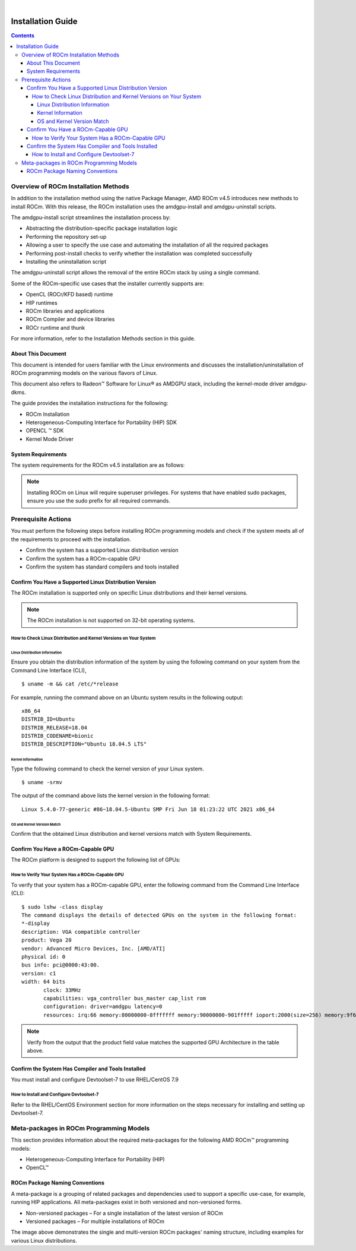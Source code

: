 
.. image:: /Installation_Guide/amdblack.jpg
|
==============================================
Installation Guide 
==============================================


.. contents::


Overview of ROCm Installation Methods
--------------------------------------

In addition to the installation method using the native Package Manager, AMD ROCm v4.5 introduces new methods to install ROCm. With this release, the ROCm installation uses the amdgpu-install and amdgpu-uninstall scripts.  

The amdgpu-install script streamlines the installation process by:

- Abstracting the distribution-specific package installation logic

- Performing the repository set-up

- Allowing a user to specify the use case and automating the installation of all the required packages

- Performing post-install checks to verify whether the installation was completed successfully 

- Installing the uninstallation script

The amdgpu-uninstall script allows the removal of the entire ROCm stack by using a single command.

Some of the ROCm-specific use cases that the installer currently supports are: 


- OpenCL (ROCr/KFD based) runtime

- HIP runtimes

- ROCm libraries and applications

- ROCm Compiler and device libraries

- ROCr runtime and thunk


For more information, refer to the Installation Methods section in this guide.



About This Document
====================

This document is intended for users familiar with the Linux environments and discusses the installation/uninstallation of ROCm programming models on the various flavors of Linux. 


This document also refers to Radeon™ Software for Linux® as AMDGPU stack, including the kernel-mode driver amdgpu-dkms.


The guide provides the installation instructions for the following:


- ROCm Installation

- Heterogeneous-Computing Interface for Portability (HIP) SDK

- OPENCL ™ SDK

- Kernel Mode Driver



System Requirements
======================


The system requirements for the ROCm v4.5 installation are as follows:

.. image:: SuppEnv.png
   :alt: Screenshot     

 
 
.. note:: 
      
      Installing ROCm on Linux will require superuser privileges. For systems that have enabled sudo packages, ensure you use the sudo prefix for all required commands.
 
 
 

Prerequisite Actions
---------------------
 

You must perform the following steps before installing ROCm programming models and check if the system meets all of the requirements to proceed with the installation.
 
- Confirm the system has a supported Linux distribution version

- Confirm the system has a ROCm-capable GPU

- Confirm the system has standard compilers and tools installed



Confirm You Have a Supported Linux Distribution Version
=========================================================


The ROCm installation is supported only on specific Linux distributions and their kernel versions. 

.. note::

      The ROCm installation is not supported on 32-bit operating systems.


How to Check Linux Distribution and Kernel Versions on Your System
*******************************************************************


Linux Distribution Information
^^^^^^^^^^^^^^^^^^^^^^^^^^^^^^^

Ensure you obtain the distribution information of the system by using the following command on your system from the Command Line Interface (CLI),

:: 
               

            $ uname -m && cat /etc/*release
            






For example, running the command above on an Ubuntu system results in the following output: 
 
::
 
            x86_64
            DISTRIB_ID=Ubuntu
            DISTRIB_RELEASE=18.04
            DISTRIB_CODENAME=bionic
            DISTRIB_DESCRIPTION="Ubuntu 18.04.5 LTS"
         



Kernel Information
^^^^^^^^^^^^^^^^^^^

Type the following command to check the kernel version of your Linux system.

::


               $ uname -srmv




The output of the command above lists the kernel version in the following format: 

::
           
           
            Linux 5.4.0-77-generic #86~18.04.5-Ubuntu SMP Fri Jun 18 01:23:22 UTC 2021 x86_64



OS and Kernel Version Match
^^^^^^^^^^^^^^^^^^^^^^^^^^^^^

Confirm that the obtained Linux distribution and kernel versions match with System Requirements.


Confirm You Have a ROCm-Capable GPU
=====================================

The ROCm platform is designed to support the following list of GPUs: 


.. image:: ROCmProgMod.png
   :alt: Screenshot 
   
   
How to Verify Your System Has a ROCm-Capable GPU
**************************************************

To verify that your system has a ROCm-capable GPU, enter the following command from the Command Line Interface (CLI):

::

               $ sudo lshw -class display
               The command displays the details of detected GPUs on the system in the following format:
               *-display
               description: VGA compatible controller
               product: Vega 20
               vendor: Advanced Micro Devices, Inc. [AMD/ATI]
               physical id: 0
               bus info: pci@0000:43:00.
               version: c1
               width: 64 bits
                      clock: 33MHz
                      capabilities: vga_controller bus_master cap_list rom
                      configuration: driver=amdgpu latency=0
                      resources: irq:66 memory:80000000-8fffffff memory:90000000-901fffff ioport:2000(size=256) memory:9f600000-9f67ffff memory:c0000-dffff
                      
                      

.. note::

      Verify from the output that the product field value matches the supported GPU Architecture in the table above.
      
      

Confirm the System Has Compiler and Tools Installed
======================================================

You must install and configure Devtoolset-7 to use RHEL/CentOS 7.9


How to Install and Configure Devtoolset-7
*******************************************

Refer to the RHEL/CentOS Environment section for more information on the steps necessary for installing and setting up Devtoolset-7. 


Meta-packages in ROCm Programming Models 
------------------------------------------

This section provides information about the required meta-packages for the following AMD ROCm™ programming models:

- Heterogeneous-Computing Interface for Portability (HIP) 

- OpenCL™


ROCm Package Naming Conventions
================================

A meta-package is a grouping of related packages and dependencies used to support a specific use-case, for example, running HIP applications. All meta-packages exist in both versioned and non-versioned forms.

- Non-versioned packages – For a single installation of the latest version of ROCm

- Versioned packages – For multiple installations of ROCm


.. image:: PackName.png
   :alt: Screenshot 


The image above demonstrates the single and multi-version ROCm packages' naming structure, including examples for various Linux distributions.
